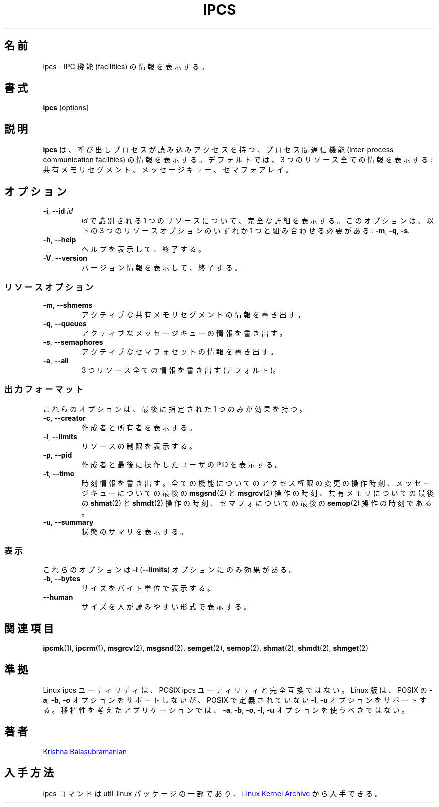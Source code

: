 .\" Copyright 1993 Rickard E. Faith (faith@cs.unc.edu)
.\" May be distributed under the GNU General Public License
.\"
.\" Japanese Version Copyright (c) 2020 Yuichi SATO
.\"         all rights reserved.
.\" Translated Fri Apr 10 18:45:29 JST 2020
.\"         by Yuichi SATO <ysato444@ybb.ne.jp>
.\"
.TH IPCS "1" "July 2014" "util-linux" "User Commands"
.\"O .SH NAME
.SH 名前
.\"O ipcs \- show information on IPC facilities
ipcs \- IPC 機能 (facilities) の情報を表示する。
.\"O .SH SYNOPSIS
.SH 書式
.B ipcs
[options]
.\"O .SH DESCRIPTION
.SH 説明
.\"O .B ipcs
.\"O shows information on the inter-process communication facilities
.\"O for which the calling process has read access.
.\"O By default it shows information about all three resources:
.\"O shared memory segments, message queues, and semaphore arrays.
.B ipcs
は、呼び出しプロセスが読み込みアクセスを持つ、
プロセス間通信機能 (inter-process communication facilities) の
情報を表示する。
デフォルトでは、3 つのリソース全ての情報を表示する:
共有メモリセグメント、メッセージキュー、セマフォアレイ。
.\"O .SH OPTIONS
.SH オプション
.TP
\fB\-i\fR, \fB\-\-id\fR \fIid\fR
.\"O Show full details on just the one resource element identified by
.\"O .IR id .
.I id
で識別される 1 つのリソースについて、完全な詳細を表示する。
.\"O This option needs to be combined with one of the three resource options:
.\"O .BR \-m ,
.\"O .BR \-q " or"
.\"O .BR \-s .
このオプションは、以下の 3 つのリソースオプションのいずれか 1 つと組み合わせる必要がある:
.BR \-m ,
.BR \-q ,
.BR \-s .
.TP
\fB\-h\fR, \fB\-\-help\fR
.\"O Display help text and exit.
ヘルプを表示して、終了する。
.TP
\fB\-V\fR, \fB\-\-version\fR
.\"O Display version information and exit.
バージョン情報を表示して、終了する。
.\"O .SS "Resource options"
.SS リソースオプション
.TP
\fB\-m\fR, \fB\-\-shmems\fR
.\"O Write information about active shared memory segments.
アクティブな共有メモリセグメントの情報を書き出す。
.TP
\fB\-q\fR, \fB\-\-queues\fR
.\"O Write information about active message queues.
アクティブなメッセージキューの情報を書き出す。
.TP
\fB\-s\fR, \fB\-\-semaphores\fR
.\"O Write information about active semaphore sets.
アクティブなセマフォセットの情報を書き出す。
.TP
\fB\-a\fR, \fB\-\-all\fR
.\"O Write information about all three resources (default).
3 つリソース全ての情報を書き出す (デフォルト)。
.\"O .SS "Output formats"
.SS 出力フォーマット
.\"O Of these options only one takes effect: the last one specified.
これらのオプションは、最後に指定された 1 つのみが効果を持つ。
.TP
\fB\-c\fR, \fB\-\-creator\fR
.\"O Show creator and owner.
作成者と所有者を表示する。
.TP
\fB\-l\fR, \fB\-\-limits\fR
.\"O Show resource limits.
リソースの制限を表示する。
.TP
\fB\-p\fR, \fB\-\-pid\fR
.\"O Show PIDs of creator and last operator.
作成者と最後に操作したユーザの PID を表示する。
.TP
\fB\-t\fR, \fB\-\-time\fR
.\"O Write time information.  The time of the last control operation that changed
.\"O the access permissions for all facilities, the time of the last
.\"O .BR msgsnd (2)
.\"O and
.\"O .BR msgrcv (2)
.\"O operations on message queues, the time of the last
.\"O .BR shmat (2)
.\"O and
.\"O .BR shmdt (2)
.\"O operations on shared memory, and the time of the last
.\"O .BR semop (2)
.\"O operation on semaphores.
時刻情報を書き出す。
全ての機能についてのアクセス権限の変更の操作時刻、
メッセージキューについての最後の
.BR msgsnd (2)
と
.BR msgrcv (2)
操作の時刻、
共有メモリについての最後の
.BR shmat (2)
と
.BR shmdt (2)
操作の時刻、
セマフォについての最後の
.BR semop (2)
操作の時刻である。
.TP
\fB\-u\fR, \fB\-\-summary\fR
.\"O Show status summary.
状態のサマリを表示する。
.\"O .SS "Representation"
.SS 表示
.\"O These affect only the \fB\-l\fR (\fB\-\-limits\fR) option.
これらのオプションは \fB\-l\fR (\fB\-\-limits\fR) オプションにのみ効果がある。
.TP
\fB\-b\fR, \fB\-\-bytes\fR
.\"O Print sizes in bytes.
サイズをバイト単位で表示する。
.TP
.B \-\-human
.\"O Print sizes in human-readable format.
サイズを人が読みやすい形式で表示する。
.\"O .SH SEE ALSO
.SH 関連項目
.BR ipcmk (1),
.BR ipcrm (1),
.BR msgrcv (2),
.BR msgsnd (2),
.BR semget (2),
.BR semop (2),
.BR shmat (2),
.BR shmdt (2),
.BR shmget (2)
.\"O .SH CONFORMING TO
.SH 準拠
.\"O The Linux ipcs utility is not fully compatible to the POSIX ipcs utility.
Linux ipcs ユーティリティは、POSIX ipcs ユーティリティと完全互換ではない。
.\"O The Linux version does not support the POSIX
.\"O .BR \-a ,
.\"O .B \-b
.\"O and
.\"O .B \-o
.\"O options, but does support the
.\"O .B \-l
.\"O and
.\"O .B \-u
.\"O options not defined by POSIX.  A portable application shall not use the
.\"O .BR \-a ,
.\"O .BR \-b ,
.\"O .BR \-o ,
.\"O .BR \-l ,
.\"O and
.\"O .B \-u
.\"O options.
Linux 版は、POSIX の
.BR \-a ,
.BR \-b ,
.B \-o
オプションをサポートしないが、POSIX で定義されていない
.BR \-l ,
.B \-u
オプションをサポートする。
移植性を考えたアプリケーションでは、
.BR \-a ,
.BR \-b ,
.BR \-o ,
.BR \-l ,
.B \-u
オプションを使うべきではない。
.\"O .SH AUTHOR
.SH 著者
.UR balasub@cis.ohio-state.edu
Krishna Balasubramanian
.UE
.\"O .SH AVAILABILITY
.SH 入手方法
.\"O The ipcs command is part of the util-linux package and is available from
.\"O .UR https://\:www.kernel.org\:/pub\:/linux\:/utils\:/util-linux/
.\"O Linux Kernel Archive
.\"O .UE .
ipcs コマンドは util-linux パッケージの一部であり、
.UR https://\:www.kernel.org\:/pub\:/linux\:/utils\:/util-linux/
Linux Kernel Archive
.UE
から入手できる。

